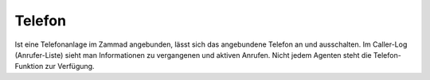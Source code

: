 Telefon
===========================

.. image:: images/gettingstarted/Abb4-Callerlog.jpg

Ist eine Telefonanlage im Zammad angebunden, lässt sich das angebundene Telefon an und ausschalten. Im Caller-Log (Anrufer-Liste) sieht man Informationen zu vergangenen und aktiven Anrufen.
Nicht jedem Agenten steht die Telefon-Funktion zur Verfügung.
